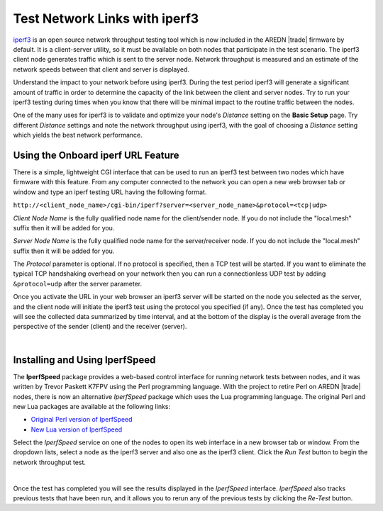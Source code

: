 ==============================
Test Network Links with iperf3
==============================

`iperf3 <https://en.wikipedia.org/wiki/Iperf>`_ is an open source network throughput testing tool which is now included in the AREDN |trade| firmware by default. It is a client-server utility, so it must be available on both nodes that participate in the test scenario. The iperf3 client node generates traffic which is sent to the server node. Network throughput is measured and an estimate of the network speeds between that client and server is displayed.

Understand the impact to your network before using iperf3. During the test period iperf3 will generate a significant amount of traffic in order to determine the capacity of the link between the client and server nodes. Try to run your iperf3 testing during times when you know that there will be minimal impact to the routine traffic between the nodes.

One of the many uses for iperf3 is to validate and optimize your node's *Distance* setting on the **Basic Setup** page. Try different *Distance* settings and note the network throughput using iperf3, with the goal of choosing a *Distance* setting which yields the best network performance.

Using the Onboard iperf URL Feature
-----------------------------------

There is a simple, lightweight CGI interface that can be used to run an iperf3 test between two nodes which have firmware with this feature. From any computer connected to the network you can open a new web browser tab or window and type an iperf testing URL having the following format.

``http://<client_node_name>/cgi-bin/iperf?server=<server_node_name>&protocol=<tcp|udp>``

*Client Node Name* is the fully qualified node name for the client/sender node. If you do not include the "local.mesh" suffix then it will be added for you.

*Server Node Name* is the fully qualified node name for the server/receiver node. If you do not include the "local.mesh" suffix then it will be added for you.

The *Protocol* parameter is optional. If no protocol is specified, then a TCP test will be started. If you want to eliminate the typical TCP handshaking overhead on your network then you can run a connectionless UDP test by adding ``&protocol=udp`` after the server parameter.

Once you activate the URL in your web browser an iperf3 server will be started on the node you selected as the server, and the client node will initiate the iperf3 test using the protocol you specified (if any). Once the test has completed you will see the collected data summarized by time interval, and at the bottom of the display is the overall average from the perspective of the sender (client) and the receiver (server).

.. image:: _images/iperfURL.png
   :alt: iperf URL Display
   :align: center

|

Installing and Using IperfSpeed
-------------------------------

The **IperfSpeed** package provides a web-based control interface for running network tests between nodes, and it was written by Trevor Paskett K7FPV using the Perl programming language. With the project to retire Perl on AREDN |trade| nodes, there is now an alternative *IperfSpeed* package which uses the Lua programming language. The original Perl and new Lua packages are available at the following links:

- `Original Perl version of IperfSpeed <https://aredn.s3.amazonaws.com/iperfspeed_0.5.1_all.ipk>`_

- `New Lua version of IperfSpeed <https://github.com/kn6plv/iperfspeed>`_

Select the *IperfSpeed* service on one of the nodes to open its web interface in a new browser tab or window. From the dropdown lists, select a node as the iperf3 server and also one as the iperf3 client. Click the *Run Test* button to begin the network throughput test.

.. image:: _images/iperfspeed-display.png
   :alt: iperfSpeed Display
   :align: center

|

Once the test has completed you will see the results displayed in the *IperfSpeed* interface. *IperfSpeed* also tracks previous tests that have been run, and it allows you to rerun any of the previous tests by clicking the *Re-Test* button.
